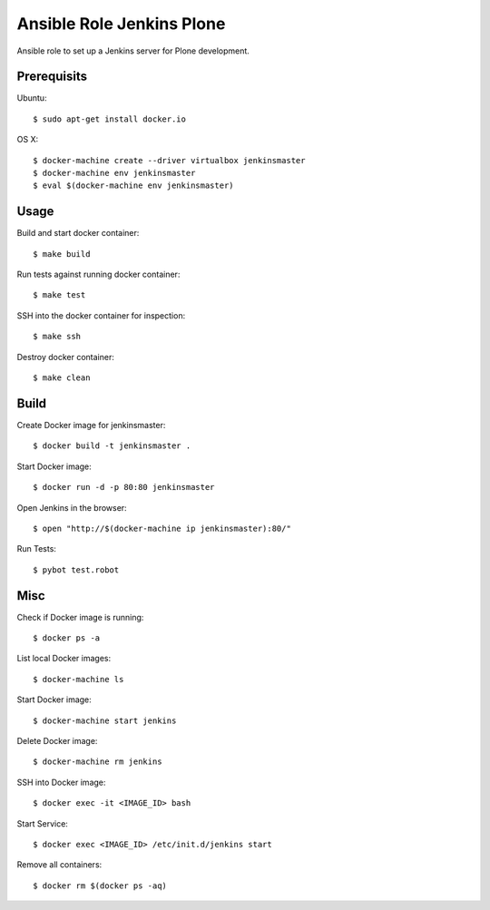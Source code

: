 Ansible Role Jenkins Plone
==========================

Ansible role to set up a Jenkins server for Plone development.

Prerequisits
------------

Ubuntu::

  $ sudo apt-get install docker.io

OS X::

  $ docker-machine create --driver virtualbox jenkinsmaster
  $ docker-machine env jenkinsmaster
  $ eval $(docker-machine env jenkinsmaster)


Usage
-----

Build and start docker container::

  $ make build

Run tests against running docker container::

  $ make test

SSH into the docker container for inspection::

  $ make ssh

Destroy docker container::

  $ make clean


Build
-----

Create Docker image for jenkinsmaster::

  $ docker build -t jenkinsmaster .

Start Docker image::

  $ docker run -d -p 80:80 jenkinsmaster

Open Jenkins in the browser::

  $ open "http://$(docker-machine ip jenkinsmaster):80/"

Run Tests::

  $ pybot test.robot

Misc
----

Check if Docker image is running::

  $ docker ps -a

List local Docker images::

  $ docker-machine ls

Start Docker image::

  $ docker-machine start jenkins

Delete Docker image::

  $ docker-machine rm jenkins

SSH into Docker image::

  $ docker exec -it <IMAGE_ID> bash

Start Service::

  $ docker exec <IMAGE_ID> /etc/init.d/jenkins start

Remove all containers::

  $ docker rm $(docker ps -aq)

